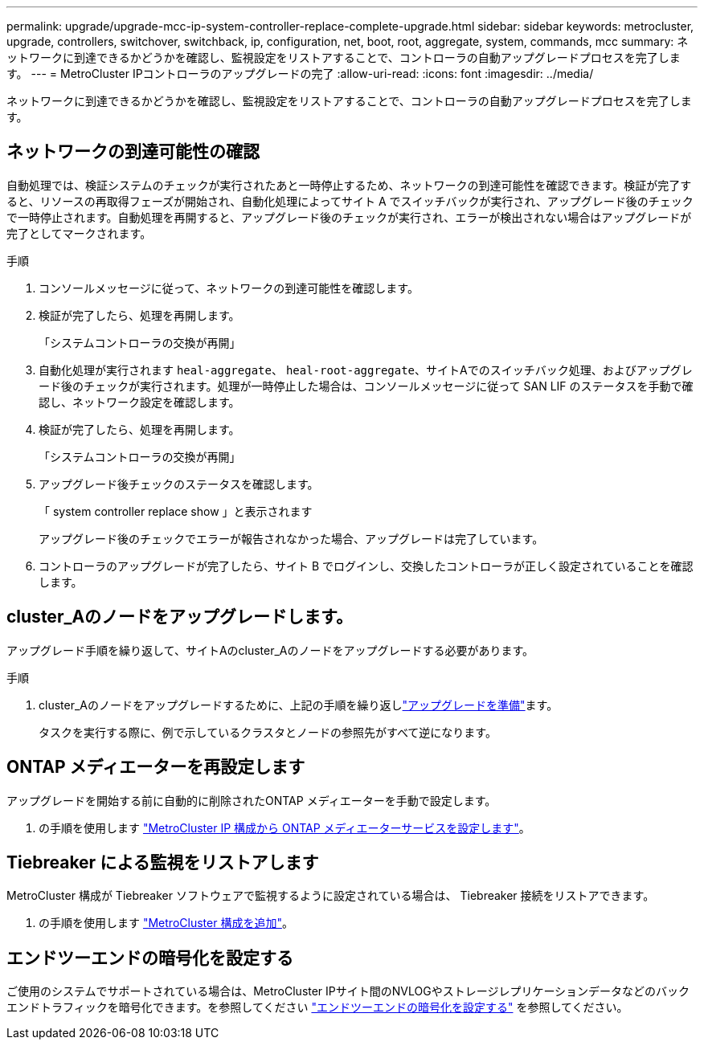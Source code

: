 ---
permalink: upgrade/upgrade-mcc-ip-system-controller-replace-complete-upgrade.html 
sidebar: sidebar 
keywords: metrocluster, upgrade, controllers, switchover, switchback, ip, configuration, net, boot, root, aggregate, system, commands, mcc 
summary: ネットワークに到達できるかどうかを確認し、監視設定をリストアすることで、コントローラの自動アップグレードプロセスを完了します。 
---
= MetroCluster IPコントローラのアップグレードの完了
:allow-uri-read: 
:icons: font
:imagesdir: ../media/


[role="lead"]
ネットワークに到達できるかどうかを確認し、監視設定をリストアすることで、コントローラの自動アップグレードプロセスを完了します。



== ネットワークの到達可能性の確認

自動処理では、検証システムのチェックが実行されたあと一時停止するため、ネットワークの到達可能性を確認できます。検証が完了すると、リソースの再取得フェーズが開始され、自動化処理によってサイト A でスイッチバックが実行され、アップグレード後のチェックで一時停止されます。自動処理を再開すると、アップグレード後のチェックが実行され、エラーが検出されない場合はアップグレードが完了としてマークされます。

.手順
. コンソールメッセージに従って、ネットワークの到達可能性を確認します。
. 検証が完了したら、処理を再開します。
+
「システムコントローラの交換が再開」

. 自動化処理が実行されます `heal-aggregate`、 `heal-root-aggregate`、サイトAでのスイッチバック処理、およびアップグレード後のチェックが実行されます。処理が一時停止した場合は、コンソールメッセージに従って SAN LIF のステータスを手動で確認し、ネットワーク設定を確認します。
. 検証が完了したら、処理を再開します。
+
「システムコントローラの交換が再開」

. アップグレード後チェックのステータスを確認します。
+
「 system controller replace show 」と表示されます

+
アップグレード後のチェックでエラーが報告されなかった場合、アップグレードは完了しています。

. コントローラのアップグレードが完了したら、サイト B でログインし、交換したコントローラが正しく設定されていることを確認します。




== cluster_Aのノードをアップグレードします。

アップグレード手順を繰り返して、サイトAのcluster_Aのノードをアップグレードする必要があります。

.手順
. cluster_Aのノードをアップグレードするために、上記の手順を繰り返しlink:upgrade-mcc-ip-system-controller-replace-supported-platforms.html["アップグレードを準備"]ます。
+
タスクを実行する際に、例で示しているクラスタとノードの参照先がすべて逆になります。





== ONTAP メディエーターを再設定します

アップグレードを開始する前に自動的に削除されたONTAP メディエーターを手動で設定します。

. の手順を使用します link:../install-ip/task_configuring_the_ontap_mediator_service_from_a_metrocluster_ip_configuration.html["MetroCluster IP 構成から ONTAP メディエーターサービスを設定します"]。




== Tiebreaker による監視をリストアします

MetroCluster 構成が Tiebreaker ソフトウェアで監視するように設定されている場合は、 Tiebreaker 接続をリストアできます。

. の手順を使用します http://docs.netapp.com/ontap-9/topic/com.netapp.doc.hw-metrocluster-tiebreaker/GUID-7259BCA4-104C-49C6-BAD0-1068CA2A3DA5.html["MetroCluster 構成を追加"]。




== エンドツーエンドの暗号化を設定する

ご使用のシステムでサポートされている場合は、MetroCluster IPサイト間のNVLOGやストレージレプリケーションデータなどのバックエンドトラフィックを暗号化できます。を参照してください link:../maintain/task-configure-encryption.html["エンドツーエンドの暗号化を設定する"] を参照してください。

